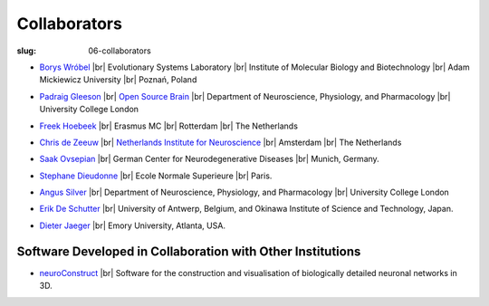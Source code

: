 Collaborators
##############
:slug: 06-collaborators

- `Borys Wróbel`_ |br|
  Evolutionary Systems Laboratory |br|
  Institute of Molecular Biology and Biotechnology |br|
  Adam Mickiewicz University |br|
  Poznań, Poland

.. _Borys Wróbel: http://www.evosys.org/

- `Padraig Gleeson`_ |br|
  `Open Source Brain <http://opensourcebrain.org/>`__ |br|
  Department of Neuroscience, Physiology, and Pharmacology |br|
  University College London

.. _Padraig Gleeson: https://iris.ucl.ac.uk/iris/browse/profile?upi=PGLEE72

- `Freek Hoebeek`_ |br|
  Erasmus MC |br|
  Rotterdam |br|
  The Netherlands

.. _Freek Hoebeek: #

- `Chris de Zeeuw`_ |br|
  `Netherlands Institute for Neuroscience <http://www.herseninstituut.knaw.nl/Home/tabid/36/Default.aspx>`__ |br|
  Amsterdam |br|
  The Netherlands

.. _Chris de Zeeuw: #

- `Saak Ovsepian`_ |br|
  German Center for Neurodegenerative Diseases |br|
  Munich, Germany.

.. _Saak Ovsepian: #

- `Stephane Dieudonne`_ |br|
  Ecole Normale Superieure |br|
  Paris.

.. _Stephane Dieudonne: #

- `Angus Silver`_ |br|
  Department of Neuroscience, Physiology, and Pharmacology |br|
  University College London

.. _Angus Silver: http://www.ucl.ac.uk/npp/research/as

- `Erik De Schutter`_ |br|
  University of Antwerp, Belgium, and Okinawa Institute of Science and Technology, Japan.

.. _Erik De Schutter: http://www.tnb.ua.ac.be/aboutus/directory/view.php?UID=UID008

- `Dieter Jaeger`_ |br|
  Emory University, Atlanta, USA.

.. _Dieter Jaeger: http://www.biology.emory.edu/research/Jaeger/


Software Developed in Collaboration with Other Institutions
------------------------------------------------------------

- neuroConstruct_ |br|
  Software for the construction and visualisation of biologically detailed neuronal networks in 3D.

.. image:: {filename}/images/neuroConstruct_Large.jpg
    :align: center
    :target: {filename}/images/neuroConstruct_Large.jpg
    :alt: simple cerebellar network model in neuroConstruct (P. Gleeson)

.. _neuroConstruct: http://www.neuroconstruct.org/

.. |br| raw:: html

    <br />
